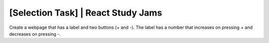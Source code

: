 ###################
[Selection Task] | React Study Jams
###################

Create a webpage that has a label and two buttons (+ and -). The label has a number that increases on pressing + and decreases on pressing -.
